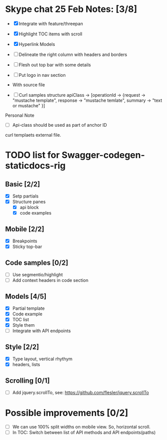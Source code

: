 * Skype chat 25 Feb Notes: [3/8]
- [X] Integrate with feature/threepan

- [X] Highlight TOC items with scroll
- [X] Hyperlink Models
- [ ] Delineate the right column with headers and borders
- [ ] Flesh out top bar with some details
- [ ] Put logo in nav section

- With source file
- [ ] Curl samples structure
      apiClass -> [operationId -> {request -> "mustache template", response -> "mustache temlate", summary -> "text or mustache" }]

Personal Note
- [ ] Api-class should be used as part of anchor ID
curl templaets external file.

* TODO list for Swagger-codegen-staticdocs-rig
** Basic [2/2]
  - [X] Setp partials
  - [X] Structure panes
    - [X] api block
    - [X] code examples
** Mobile [2/2]
  - [X] Breakpoints
  - [X] Sticky top-bar
** Code samples [0/2]
  - [ ] Use segmentio/highlight
  - [ ] Add context headers in code section
** Models [4/5]
   - [X] Partial template
   - [X] Code example
   - [X] TOC list
   - [X] Style them
   - [ ] Integrate with API endpoints
** Style [2/2]
   - [X] Type layout, vertical rhythym
   - [X] headers, lists
** Scrolling [0/1]
   - [ ] Add jquery.scrollTo, see: [[https://github.com/flesler/jquery.scrollTo]]
* Possible improvements [0/2]
  - [ ] We can use 100% split widths on mobile view. So, horizontal scroll.
  - [ ] In TOC: Switch between list of API methods and API endpoints(paths)
